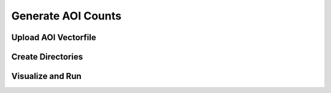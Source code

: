 Generate AOI Counts
===================

Upload AOI Vectorfile
---------------------

Create Directories
------------------

Visualize and Run
-----------------